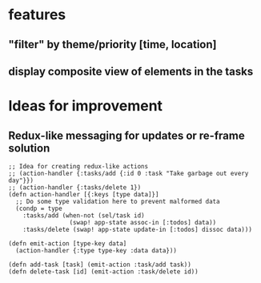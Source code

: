 * features
** "filter" by theme/priority [time, location]
** display composite view of elements in the tasks
* Ideas for improvement
** Redux-like messaging for updates or re-frame solution
   #+BEGIN_SRC clojurescript
     ;; Idea for creating redux-like actions
     ;; (action-handler {:tasks/add {:id 0 :task "Take garbage out every day"}})
     ;; (action-handler {:tasks/delete 1})
     (defn action-handler [{:keys [type data]}]
       ;; Do some type validation here to prevent malformed data
       (condp = type
         :tasks/add (when-not (sel/task id)
                      (swap! app-state assoc-in [:todos] data))
         :tasks/delete (swap! app-state update-in [:todos] dissoc data)))

     (defn emit-action [type-key data]
       (action-handler {:type type-key :data data}))

     (defn add-task [task] (emit-action :task/add task))
     (defn delete-task [id] (emit-action :task/delete id))
   #+END_SRC
